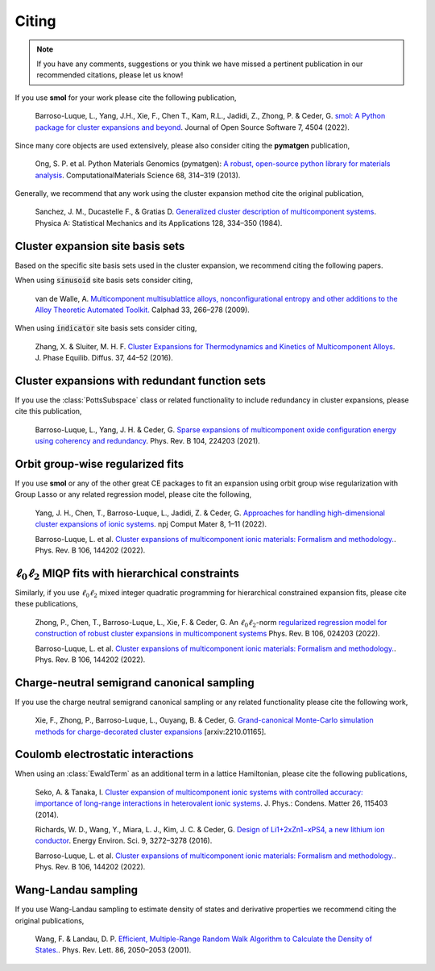 .. _citing :

======
Citing
======

.. note::
    If you have any comments, suggestions or you think we have missed a
    pertinent publication in our recommended citations, please let us know!


If you use **smol** for your work please cite the following publication,

    Barroso-Luque, L., Yang, J.H., Xie, F., Chen T., Kam, R.L., Jadidi, Z., Zhong, P.
    & Ceder, G.
    `smol: A Python package for cluster expansions and beyond
    <https://joss.theoj.org/papers/10.21105/joss.04504>`_.
    Journal of Open Source Software 7, 4504 (2022).

Since many core objects are used extensively, please also consider citing the
**pymatgen** publication,

    Ong, S. P. et al. Python Materials Genomics (pymatgen):
    `A robust, open-source python library for materials analysis
    <https://doi.org/10.1016/j.commatsci.2012.10.028>`_.
    ComputationalMaterials Science 68, 314–319 (2013).

Generally, we recommend that any work using the cluster expansion method cite the
original publication,

    Sanchez, J. M., Ducastelle F., & Gratias D.
    `Generalized cluster description of multicomponent systems
    <https://doi.org/10.1016/0378-4371(84)90096-7>`_.
    Physica A: Statistical Mechanics and its Applications 128, 334–350 (1984).

Cluster expansion site basis sets
=================================

Based on the specific site basis sets used in the cluster expansion, we recommend citing
the following papers.

When using :code:`sinusoid` site basis sets consider citing,

    van de Walle, A. `Multicomponent multisublattice alloys, nonconfigurational entropy
    and other additions to the Alloy Theoretic Automated Toolkit.
    <https://doi.org/10.1016/j.calphad.2008.12.005>`_ Calphad 33, 266–278 (2009).

When using :code:`indicator` site basis sets consider citing,

    Zhang, X. & Sluiter, M. H. F. `Cluster Expansions for Thermodynamics and Kinetics of
    Multicomponent Alloys <https://doi.org/10.1007/s11669-015-0427-x>`_.
    J. Phase Equilib. Diffus. 37, 44–52 (2016).


Cluster expansions with redundant function sets
===============================================

If you use the :class:`PottsSubspace` class or related functionality
to include redundancy in cluster expansions, please cite this publication,

    Barroso-Luque, L., Yang, J. H. & Ceder, G.
    `Sparse expansions of multicomponent oxide configuration energy using
    coherency and redundancy
    <https://link.aps.org/doi/10.1103/PhysRevB.104.224203>`_.
    Phys. Rev. B 104, 224203 (2021).

Orbit group-wise regularized fits
=================================

If you use **smol** or any of the other great CE packages to fit an expansion
using orbit group wise regularization with Group Lasso or any related regression
model, please cite the following,

    Yang, J. H., Chen, T., Barroso-Luque, L., Jadidi, Z. & Ceder, G.
    `Approaches for handling high-dimensional cluster expansions of ionic systems
    <https://www.nature.com/articles/s41524-022-00818-3>`_.
    npj Comput Mater 8, 1–11 (2022).

    Barroso-Luque, L. et al.
    `Cluster expansions of multicomponent ionic materials: Formalism and methodology.
    <https://doi.org/10.1103/PhysRevB.106.144202>`_.
    Phys. Rev. B 106, 144202 (2022).


:math:`\ell_0\ell_2` MIQP fits with hierarchical constraints
============================================================

Similarly, if you use :math:`\ell_0\ell_2` mixed integer quadratic programming
for hierarchical constrained expansion fits, please cite these publications,

    Zhong, P., Chen, T., Barroso-Luque, L., Xie, F. & Ceder, G.
    An :math:`\ell_0\ell_2`-norm `regularized regression model for construction of
    robust cluster expansions in multicomponent systems
    <https://doi.org/10.1103/PhysRevB.106.024203>`_
    Phys. Rev. B 106, 024203 (2022).

    Barroso-Luque, L. et al.
    `Cluster expansions of multicomponent ionic materials: Formalism and methodology.
    <https://doi.org/10.1103/PhysRevB.106.144202>`_.
    Phys. Rev. B 106, 144202 (2022).

Charge-neutral semigrand canonical sampling
===========================================

If you use the charge neutral semigrand canonical sampling or any related functionality
please cite the following work,

    Xie, F., Zhong, P., Barroso-Luque, L., Ouyang, B. & Ceder, G.
    `Grand-canonical Monte-Carlo simulation methods for charge-decorated cluster
    expansions <https://arxiv.org/abs/2210.01165>`_ [arxiv:2210.01165].


Coulomb electrostatic interactions
==================================
When using an :class:`EwaldTerm` as an additional term in a lattice Hamiltonian, please
cite the following publications,

    Seko, A. & Tanaka, I. `Cluster expansion of multicomponent ionic systems with
    controlled accuracy: importance of long-range interactions in heterovalent ionic
    systems <https://doi.org/10.1088/0953-8984/26/11/115403>`_.
    J. Phys.: Condens. Matter 26, 115403 (2014).

    Richards, W. D., Wang, Y., Miara, L. J., Kim, J. C. & Ceder, G.
    `Design of Li1+2xZn1−xPS4, a new lithium ion conductor
    <https://doi.org/10.1039/C6EE02094A>`_. Energy Environ. Sci. 9, 3272–3278 (2016).

    Barroso-Luque, L. et al.
    `Cluster expansions of multicomponent ionic materials: Formalism and methodology.
    <https://doi.org/10.1103/PhysRevB.106.144202>`_.
    Phys. Rev. B 106, 144202 (2022).


Wang-Landau sampling
====================

If you use Wang-Landau sampling to estimate density of states and derivative properties
we recommend citing the original publications,

    Wang, F. & Landau, D. P.
    `Efficient, Multiple-Range Random Walk Algorithm to Calculate the Density of States.
    <https://doi.org/10.1103/PhysRevLett.86.2050>`_.
    Phys. Rev. Lett. 86, 2050–2053 (2001).
